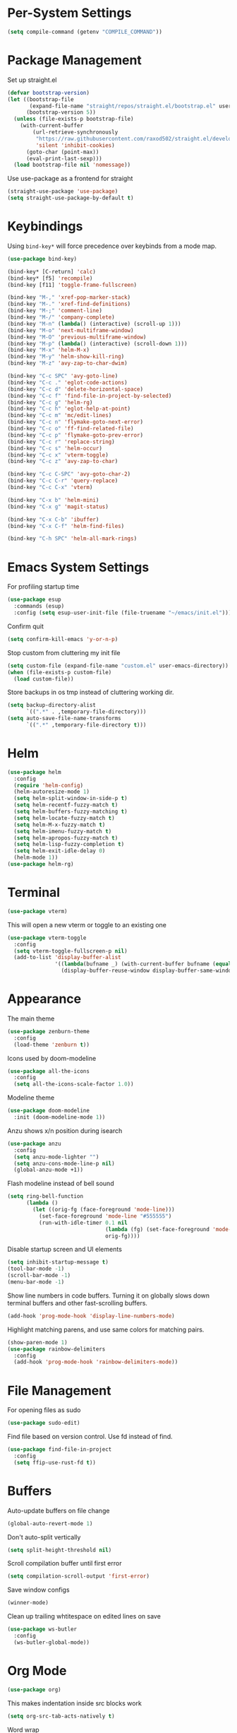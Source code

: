 * Per-System Settings
#+BEGIN_SRC emacs-lisp
  (setq compile-command (getenv "COMPILE_COMMAND"))
#+END_SRC
* Package Management
Set up straight.el
#+BEGIN_SRC emacs-lisp
  (defvar bootstrap-version)
  (let ((bootstrap-file
         (expand-file-name "straight/repos/straight.el/bootstrap.el" user-emacs-directory))
        (bootstrap-version 5))
    (unless (file-exists-p bootstrap-file)
      (with-current-buffer
          (url-retrieve-synchronously
           "https://raw.githubusercontent.com/raxod502/straight.el/develop/install.el"
           'silent 'inhibit-cookies)
        (goto-char (point-max))
        (eval-print-last-sexp)))
    (load bootstrap-file nil 'nomessage))
#+END_SRC
Use use-package as a frontend for straight
#+BEGIN_SRC emacs-lisp
(straight-use-package 'use-package)
(setq straight-use-package-by-default t)
#+END_SRC
* Keybindings
Using ~bind-key*~ will force precedence over keybinds from a mode map.
#+BEGIN_SRC emacs-lisp
  (use-package bind-key)

  (bind-key* [C-return] 'calc)
  (bind-key* [f5] 'recompile)
  (bind-key [f11] 'toggle-frame-fullscreen)

  (bind-key "M-," 'xref-pop-marker-stack)
  (bind-key "M-." 'xref-find-definitions)
  (bind-key "M-;" 'comment-line)
  (bind-key "M-/" 'company-complete)
  (bind-key "M-n" (lambda() (interactive) (scroll-up 1)))
  (bind-key "M-o" 'next-multiframe-window)
  (bind-key "M-O" 'previous-multiframe-window)
  (bind-key "M-p" (lambda() (interactive) (scroll-down 1)))
  (bind-key "M-x" 'helm-M-x)
  (bind-key "M-y" 'helm-show-kill-ring)
  (bind-key "M-z" 'avy-zap-to-char-dwim)

  (bind-key "C-c SPC" 'avy-goto-line)
  (bind-key "C-c ." 'eglot-code-actions)
  (bind-key "C-c d" 'delete-horizontal-space)
  (bind-key "C-c f" 'find-file-in-project-by-selected)
  (bind-key "C-c g" 'helm-rg)
  (bind-key "C-c h" 'eglot-help-at-point)
  (bind-key "C-c m" 'mc/edit-lines)
  (bind-key "C-c n" 'flymake-goto-next-error)
  (bind-key "C-c o" 'ff-find-related-file)
  (bind-key "C-c p" 'flymake-goto-prev-error)
  (bind-key "C-c r" 'replace-string)
  (bind-key "C-c s" 'helm-occur)
  (bind-key "C-c x" 'vterm-toggle)
  (bind-key "C-c z" 'avy-zap-to-char)

  (bind-key "C-c C-SPC" 'avy-goto-char-2)
  (bind-key "C-c C-r" 'query-replace)
  (bind-key "C-c C-x" 'vterm)

  (bind-key "C-x b" 'helm-mini)
  (bind-key "C-x g" 'magit-status)

  (bind-key "C-x C-b" 'ibuffer)
  (bind-key "C-x C-f" 'helm-find-files)

  (bind-key "C-h SPC" 'helm-all-mark-rings)
#+END_SRC

* Emacs System Settings
For profiling startup time
#+BEGIN_SRC emacs-lisp
  (use-package esup
    :commands (esup)
    :config (setq esup-user-init-file (file-truename "~/emacs/init.el")))
#+END_SRC
Confirm quit
#+BEGIN_SRC emacs-lisp
(setq confirm-kill-emacs 'y-or-n-p)
#+END_SRC
Stop custom from cluttering my init file
#+BEGIN_SRC emacs-lisp
  (setq custom-file (expand-file-name "custom.el" user-emacs-directory))
  (when (file-exists-p custom-file)
    (load custom-file))
#+END_SRC
Store backups in os tmp instead of cluttering working dir.
#+BEGIN_SRC emacs-lisp
  (setq backup-directory-alist
        `((".*" . ,temporary-file-directory)))
  (setq auto-save-file-name-transforms
        `((".*" ,temporary-file-directory t)))
#+END_SRC

* Helm
#+BEGIN_SRC emacs-lisp
  (use-package helm
    :config
    (require 'helm-config)
    (helm-autoresize-mode 1)
    (setq helm-split-window-in-side-p t)
    (setq helm-recentf-fuzzy-match t)
    (setq helm-buffers-fuzzy-matching t)
    (setq helm-locate-fuzzy-match t)
    (setq helm-M-x-fuzzy-match t)
    (setq helm-imenu-fuzzy-match t)
    (setq helm-apropos-fuzzy-match t)
    (setq helm-lisp-fuzzy-completion t)
    (setq helm-exit-idle-delay 0)
    (helm-mode 1))
  (use-package helm-rg)
#+END_SRC
* Terminal
#+BEGIN_SRC emacs-lisp
  (use-package vterm)
#+END_SRC
This will open a new vterm or toggle to an existing one
#+BEGIN_SRC emacs-lisp
  (use-package vterm-toggle
    :config
    (setq vterm-toggle-fullscreen-p nil)
    (add-to-list 'display-buffer-alist
                 '((lambda(bufname _) (with-current-buffer bufname (equal major-mode 'vterm-mode)))
                   (display-buffer-reuse-window display-buffer-same-window))))
#+END_SRC

* Appearance
The main theme
#+BEGIN_SRC emacs-lisp
  (use-package zenburn-theme
    :config
    (load-theme 'zenburn t))
#+END_SRC
Icons used by doom-modeline
#+BEGIN_SRC emacs-lisp
  (use-package all-the-icons
    :config
    (setq all-the-icons-scale-factor 1.0))
#+END_SRC
Modeline theme
#+BEGIN_SRC emacs-lisp
  (use-package doom-modeline
    :init (doom-modeline-mode 1))
#+END_SRC
Anzu shows x/n position during isearch
#+BEGIN_SRC emacs-lisp
  (use-package anzu
    :config
    (setq anzu-mode-lighter "")
    (setq anzu-cons-mode-line-p nil)
    (global-anzu-mode +1))
#+END_SRC
Flash modeline instead of bell sound
#+BEGIN_SRC emacs-lisp
  (setq ring-bell-function
        (lambda ()
          (let ((orig-fg (face-foreground 'mode-line)))
            (set-face-foreground 'mode-line "#555555")
            (run-with-idle-timer 0.1 nil
                                 (lambda (fg) (set-face-foreground 'mode-line fg))
                                 orig-fg))))
#+END_SRC
Disable startup screen and UI elements
#+BEGIN_SRC emacs-lisp
  (setq inhibit-startup-message t)
  (tool-bar-mode -1)
  (scroll-bar-mode -1)
  (menu-bar-mode -1)
#+END_SRC
Show line numbers in code buffers. Turning it on globally slows down terminal buffers and other fast-scrolling buffers.
#+BEGIN_SRC emacs-lisp
  (add-hook 'prog-mode-hook 'display-line-numbers-mode)
#+END_SRC
Highlight matching parens, and use same colors for matching pairs.
#+BEGIN_SRC emacs-lisp
  (show-paren-mode 1)
  (use-package rainbow-delimiters
    :config
    (add-hook 'prog-mode-hook 'rainbow-delimiters-mode))
#+END_SRC
* File Management
For opening files as sudo
#+BEGIN_SRC emacs-lisp
  (use-package sudo-edit)
#+END_SRC
Find file based on version control. Use fd instead of find.
#+BEGIN_SRC emacs-lisp
  (use-package find-file-in-project
    :config
    (setq ffip-use-rust-fd t))
#+END_SRC
* Buffers
Auto-update buffers on file change
#+BEGIN_SRC emacs-lisp
  (global-auto-revert-mode 1)
#+END_SRC
Don't auto-split vertically
#+BEGIN_SRC emacs-lisp
  (setq split-height-threshold nil)
#+END_SRC
Scroll compilation buffer until first error
#+BEGIN_SRC emacs-lisp
  (setq compilation-scroll-output 'first-error)
#+END_SRC
Save window configs
#+BEGIN_SRC emacs-lisp
  (winner-mode)
#+END_SRC
Clean up trailing whtitespace on edited lines on save
#+BEGIN_SRC emacs-lisp
  (use-package ws-butler
    :config
    (ws-butler-global-mode))
#+END_SRC
* Org Mode
#+BEGIN_SRC emacs-lisp
  (use-package org)
#+END_SRC
This makes indentation inside src blocks work
#+BEGIN_SRC emacs-lisp
  (setq org-src-tab-acts-natively t)
#+END_SRC
Word wrap
#+BEGIN_SRC emacs-lisp
(setq org-startup-truncated nil)
(add-hook 'org-mode-hook 'toggle-word-wrap)
#+END_SRC
Automatic indentation and hide prefix asterisks
#+BEGIN_SRC emacs-lisp
  (add-hook 'org-mode-hook 'org-indent-mode)
#+END_SRC
For publishing org to hugo
#+BEGIN_SRC emacs-lisp
  (use-package ox-hugo
    :after ox)
#+END_SRC
* Version Control
Git porcelain
#+BEGIN_SRC emacs-lisp
  (use-package magit
    :config
    (setq magit-log-arguments (quote ("--graph" "--color" "--decorate" "-n100")))
    (setq magit-diff-arguments (quote ("--ignore-space-change" "--ignore-all-space" "--no-ext-diff" "--stat"))))
#+END_SRC
Show git status per-line in the fringe
#+BEGIN_SRC emacs-lisp
  (use-package git-gutter-fringe
    :config
    (global-git-gutter-mode))
#+END_SRC
* General Editing
#+BEGIN_SRC emacs-lisp
  (global-subword-mode 1)
  (use-package avy)
  (use-package avy-zap)
  (use-package multiple-cursors)
  (use-package undo-tree
    :config
    (global-undo-tree-mode)
    (setq undo-tree-auto-save-history t)
    (setq undo-tree-history-directory-alist
          (quote (("" . "~/.emacs.d/undo_hist")))))
#+END_SRC
* Completion
#+BEGIN_SRC emacs-lisp
  (use-package company
    :config
    (global-company-mode)
    (define-key company-active-map (kbd "M-n") nil)
    (define-key company-active-map (kbd "M-p") nil)
    (define-key company-active-map (kbd "C-n") #'company-select-next)
    (define-key company-active-map (kbd "C-p") #'company-select-previous))
#+END_SRC
* C++ Development
#+BEGIN_SRC emacs-lisp
  (add-to-list 'auto-mode-alist '("\\.h\\'" . c++-mode))
  (add-to-list 'auto-mode-alist '("\\.cl\\'" . c++-mode))
  (add-to-list 'auto-mode-alist '("\\.inl\\'" . c++-mode))
#+END_SRC
No indents for macros, opening parens, or namespaces
#+BEGIN_SRC emacs-lisp
  (c-set-offset (quote cpp-macro) 0 nil)
  (c-set-offset 'substatement-open 0)
  (c-set-offset 'innamespace 0)
#+END_SRC
More indentation settings
#+BEGIN_SRC emacs-lisp
  (add-hook 'c++-mode-hook
            (setq c-basic-offset 4
                  tab-width 4
                  indent-tabs-mode nil))
#+END_SRC
Use company-capf to talk to eglot
#+BEGIN_SRC emacs-lisp
  (add-hook 'c++-mode-hook
            (lambda ()
              (set (make-local-variable 'company-backends)
                   '(company-capf))))
#+END_SRC
Other packages
#+BEGIN_SRC emacs-lisp
  (use-package clang-format)
#+END_SRC
* Static Analysis
Shellcheck for shell scripts
#+BEGIN_SRC emacs-lisp
  (use-package flymake-shellcheck
    :commands flymake-shellcheck-load
    :init
    (add-hook 'sh-mode-hook 'flymake-shellcheck-load)
    (add-hook 'sh-mode-hook 'flymake-mode))
#+END_SRC
Eglot for C++ with ccls and python with pyls
#+BEGIN_SRC emacs-lisp
  (use-package eglot
    :config
    (add-to-list 'eglot-server-programs '((c++-mode c-mode) "ccls" "-init={\"clang\": {\"excludeArgs\": [\"-fopenmp=libomp\"]}}"))
    (add-to-list 'eglot-server-programs '((python-mode) "pyls"))
    (add-hook 'c-mode-hook 'eglot-ensure)
    (add-hook 'c++-mode-hook 'eglot-ensure)
    (add-hook 'python-mode-hook 'eglot-ensure))
#+END_SRC
* CMake
#+BEGIN_SRC emacs-lisp
  (use-package cmake-mode)
  (setq cmake-tab-width 4)
#+END_SRC
